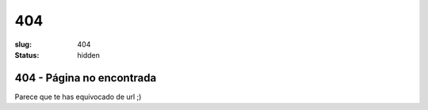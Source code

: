 404
###

:slug: 404
:status: hidden

404 - Página no encontrada
==========================

Parece que te has equivocado de url ;)


